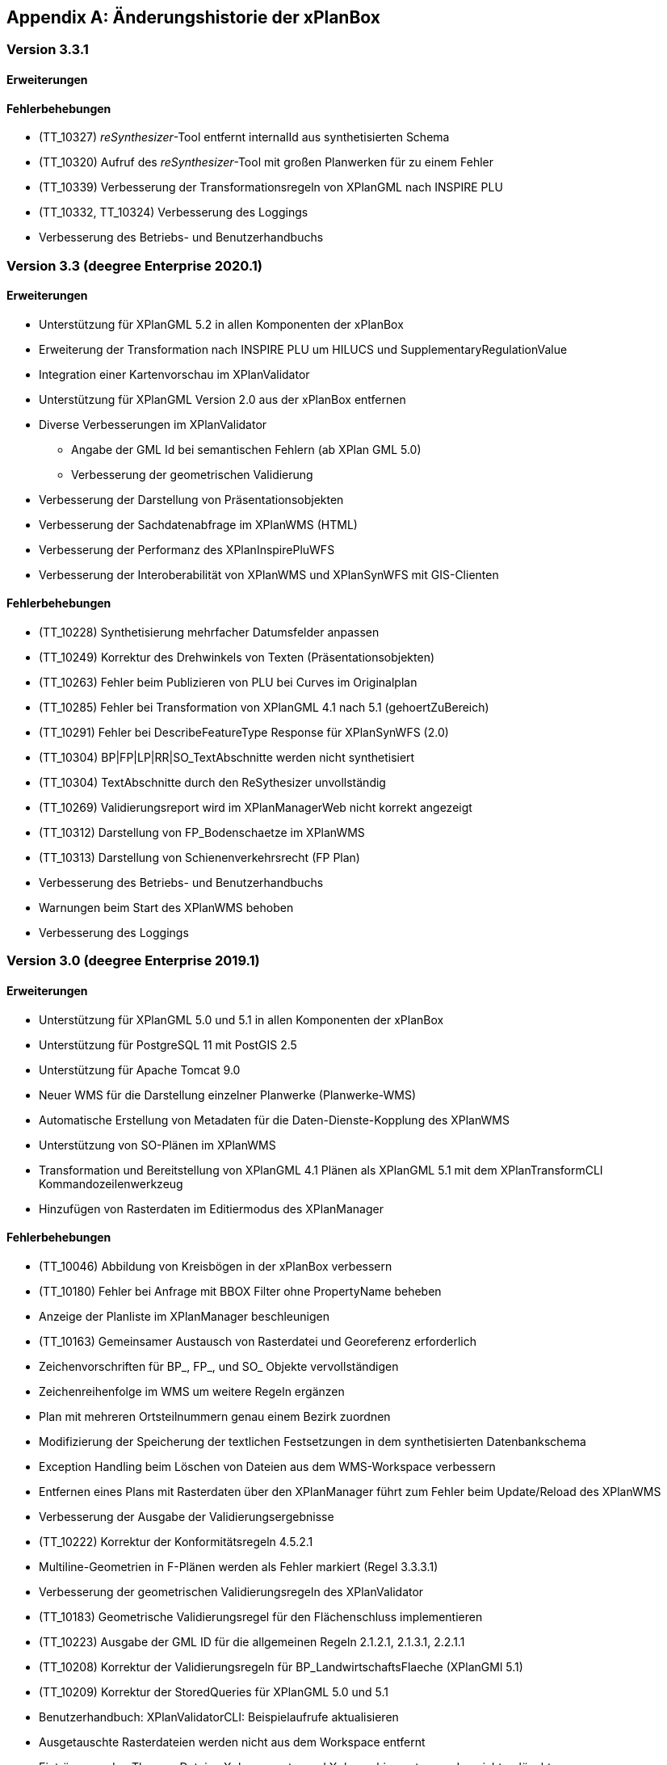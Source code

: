 [appendix]
[[Aenderungshistorie]]
== Änderungshistorie der xPlanBox

[[Aenderungshistorie-3.3.1]]
=== Version 3.3.1

==== Erweiterungen

==== Fehlerbehebungen
- (TT_10327) __reSynthesizer__-Tool entfernt internalId aus synthetisierten Schema
- (TT_10320) Aufruf des __reSynthesizer__-Tool mit großen Planwerken für zu einem Fehler
- (TT_10339) Verbesserung der Transformationsregeln von XPlanGML nach INSPIRE PLU
- (TT_10332, TT_10324) Verbesserung des Loggings
- Verbesserung des Betriebs- und Benutzerhandbuchs

[[Aenderungshistorie-3.3]]
=== Version 3.3 (deegree Enterprise 2020.1)

==== Erweiterungen

 - Unterstützung für XPlanGML 5.2 in allen Komponenten der xPlanBox
 - Erweiterung der Transformation nach INSPIRE PLU um HILUCS und SupplementaryRegulationValue
 - Integration einer Kartenvorschau im XPlanValidator
 - Unterstützung für XPlanGML Version 2.0 aus der xPlanBox entfernen
 - Diverse Verbesserungen im XPlanValidator
   * Angabe der GML Id bei semantischen Fehlern (ab XPlan GML 5.0)
   * Verbesserung der geometrischen Validierung
 - Verbesserung der Darstellung von Präsentationsobjekten
 - Verbesserung der Sachdatenabfrage im XPlanWMS (HTML)
 - Verbesserung der Performanz des XPlanInspirePluWFS
 - Verbesserung der Interoberabilität von XPlanWMS und XPlanSynWFS mit GIS-Clienten

==== Fehlerbehebungen

 - (TT_10228) Synthetisierung mehrfacher Datumsfelder anpassen
 - (TT_10249) Korrektur des Drehwinkels von Texten (Präsentationsobjekten)
 - (TT_10263) Fehler beim Publizieren von PLU bei Curves im Originalplan
 - (TT_10285) Fehler bei Transformation von XPlanGML 4.1 nach 5.1 (gehoertZuBereich)
 - (TT_10291) Fehler bei DescribeFeatureType Response für XPlanSynWFS (2.0)
 - (TT_10304) BP|FP|LP|RR|SO_TextAbschnitte werden nicht synthetisiert
 - (TT_10304) TextAbschnitte durch den ReSythesizer unvollständig
 - (TT_10269) Validierungsreport wird im XPlanManagerWeb nicht korrekt angezeigt
 - (TT_10312) Darstellung von FP_Bodenschaetze im XPlanWMS
 - (TT_10313) Darstellung von Schienenverkehrsrecht (FP Plan)
 - Verbesserung des Betriebs- und Benutzerhandbuchs
 - Warnungen beim Start des XPlanWMS behoben
 - Verbesserung des Loggings

=== Version 3.0 (deegree Enterprise 2019.1)

==== Erweiterungen

 - Unterstützung für XPlanGML 5.0 und 5.1 in allen Komponenten der xPlanBox
 - Unterstützung für PostgreSQL 11 mit PostGIS 2.5
 - Unterstützung für Apache Tomcat 9.0
 - Neuer WMS für die Darstellung einzelner Planwerke (Planwerke-WMS)
 - Automatische Erstellung von Metadaten für die Daten-Dienste-Kopplung des XPlanWMS
 - Unterstützung von SO-Plänen im XPlanWMS
 - Transformation und Bereitstellung von XPlanGML 4.1 Plänen als XPlanGML 5.1 mit dem XPlanTransformCLI Kommandozeilenwerkzeug
 - Hinzufügen von Rasterdaten im Editiermodus des XPlanManager

==== Fehlerbehebungen

 - (TT_10046) Abbildung von Kreisbögen in der xPlanBox verbessern
 - (TT_10180) Fehler bei Anfrage mit BBOX Filter ohne PropertyName beheben
 - Anzeige der Planliste im XPlanManager beschleunigen
 - (TT_10163) Gemeinsamer Austausch von Rasterdatei und Georeferenz erforderlich
 - Zeichenvorschriften für BP_, FP_, und SO_ Objekte vervollständigen
 - Zeichenreihenfolge im WMS um weitere Regeln ergänzen
 - Plan mit mehreren Ortsteilnummern genau einem Bezirk zuordnen
 - Modifizierung der Speicherung der textlichen Festsetzungen in dem synthetisierten Datenbankschema
 - Exception Handling beim Löschen von Dateien aus dem WMS-Workspace verbessern
 - Entfernen eines Plans mit Rasterdaten über den XPlanManager führt zum Fehler beim Update/Reload des XPlanWMS
 - Verbesserung der Ausgabe der Validierungsergebnisse
 - (TT_10222) Korrektur der Konformitätsregeln 4.5.2.1
 - Multiline-Geometrien in F-Plänen werden als Fehler markiert (Regel 3.3.3.1)
 - Verbesserung der geometrischen Validierungsregeln des XPlanValidator
 - (TT_10183) Geometrische Validierungsregel für den Flächenschluss implementieren
 - (TT_10223) Ausgabe der GML ID für die allgemeinen Regeln 2.1.2.1, 2.1.3.1, 2.2.1.1
 - (TT_10208) Korrektur der Validierungsregeln für BP_LandwirtschaftsFlaeche (XPlanGMl 5.1)
 - (TT_10209) Korrektur der StoredQueries für XPlanGML 5.0 und 5.1
 - Benutzerhandbuch: XPlanValidatorCLI: Beispielaufrufe aktualisieren
 - Ausgetauschte Rasterdateien werden nicht aus dem Workspace entfernt
 - Einträge aus den Themes-Dateien Xplanpreraster und Xplanarchiveraster werden nicht gelöscht
 - (TT_10173) GetFeatureInfo Response enthält eine leere Referenz für TextAbschnitte
 - Regressionsfehler: Option removeAbandoned fehlt in ConnectionPool-Konfigurationen
 - Darstellung von Fehlern in den Regeln im Geometrie-Report
 - Verbesserung der Dokumentation der StoredQueries Dokumentation
 - Korrektur des Verhaltens von GFI auf BP_Planvektor
 - (TT_10205) GFI für Layer mit mehreren Geometriespalten korrigieren
 - Probleme mit mehreren Geometriespalten im XPlanSynWFS
 - Ausgetauschte Rasterdaten werden erst nach dem Löschen des Browser-Cache in der Kartenvorschau angezeigt Dokumentation
 - Voraussetzung an das XPlanArchiv im Benutzerhandbuch dokumentieren Dokumentation
 - Anzeige der XPlanGML Version in der Planliste des XPlanManager-Web
 - Anzeige von Gemeinde statt Bezirk im XPlanManager
 - Spalte mit Gemeinde im XPlanManager hinzufügen
 - Anzeige der Version der xPlanBox in allen Komponenten ergänzen
 - Verbesserung des Loggings im XPlanManagerWeb
 - Konfiguration für xplansearch aus xplansyn-wfs-workspace entfernen
 - Aktualisierung der deegree Version auf 3.4.10 (dCE)
 - GDAL Version und Installation in xPlanBox auf 2.4 aktualisieren
 - Saxon-HE Bibliothek für XPlanValidator auf Version 9.8 aktualisieren
 - Aktualisierung von Spring 4.3 und Spring Security 4.2
 - Aktualisierung der deegree Schemaversion auf 3.4.0 in allen Workspaces
 - Unit-Tests schlagen fehl, wenn Java 8 und 11 installiert sind

=== Version 2.8.2 (deegree Enterprise 2018.1)

==== Erweiterungen

 - XPlanManager um Spalte für BP_Plan:nummer erweitert
 - XPlanManager um Statusanzeige ob INSPIRE-PLU-Dienst freigeschaltet ist erweitert

==== Fehlerbehebungen

 - (#1484) In der security-configuration.xml werden Platzhalter fälschlicherweise ersetzt
 - (#1256) Tooltipp für Gültigkeitszeitraum funktioniert nur auf erster Seite
 - (#1461) Umlaute im AD-Passwort ermöglichen
 - (#1543) Konformitätsbedingungen bzgl. Flächenschluss überprüfen
 - (#1054) XPlanManagerCLI: DDEEGREE_WORKSPACE_ROOT wird nicht ausgewertet
 - (TT_10004) Syntaktischer Fehler wird vom Validator nicht korrekt erkannt
 - (TT_10003) Ergebnisse von StoredQuery im XPlanSynWFS
 - (TT_10004) Fehler beim Schreiben des SHP-Files behoben
 - (TT_10004) Geometriefehler bei Plänen ohne Koordinatensystem abfangen
 - (TT_10109) Die Datei „manager-configuration“ für xPlanBox 2.7.1 fehlt
 - (TT_10112) Korrektur der semantischen Regeln im XPlanValidator (u.a. 2.2.1.1, 4.1.2.1, 4.2.3, 4.2.9, 4.5.13.1, 4.9.6.1, 4.14.2.1 )
 - (TT_10136) Verfahrens-ID wird nach dem Editieren aus der XPlanSyn-Datensatz entfernt
 - Default Hintergrundkarte für Kartenvorschau ist nicht mehr erreichbar
